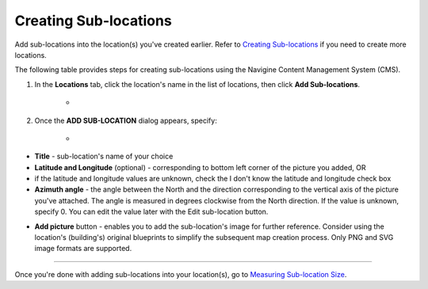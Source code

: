 ﻿Creating Sub-locations
======================

Add sub-locations into the location(s) you've created earlier. Refer to `Creating Sub-locations <cm_creating_sublocations.html>`__ if
you need to create more locations.

The following table provides steps for creating sub-locations using the
Navigine Content Management System (CMS).

#. In the **Locations** tab, click the location's name in the list of locations, then click **Add Sub-locations**.

	* |image0|

#. Once the **ADD SUB-LOCATION** dialog appears, specify:

	* |image2|

* **Title** - sub-location's name of your choice
* **Latitude and Longitude** (optional) - corresponding to bottom left corner of the picture you added, OR 
* if the latitude and longitude values are unknown, check the I don't know the latitude and longitude check box
* **Azimuth angle** - the angle between the North and the direction corresponding to the vertical axis of the picture you've attached. The angle is measured in degrees clockwise from the North direction. If the value is unknown, specify 0. You can edit the value later with the Edit sub-location button.

|image1|

* **Add picture** button - enables you to add the sub-location's image for further reference. Consider using the location's (building's) original blueprints to simplify the subsequent map creation process. Only PNG and SVG image formats are supported.

--------------

Once you're done with adding sub-locations into your location(s), go to
`Measuring Sub-location Size <cm_measuring_sublocation.html>`__.

 

.. |image0| image:: _static/master-and-sub-locations.png
.. |image1| image:: _static/edit-sub-location.png
.. |image2| image:: _static/add_sublocation_dialog.png
